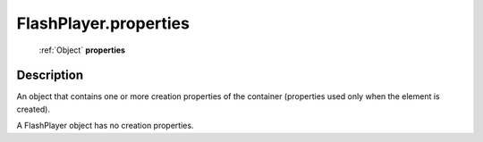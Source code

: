 .. _FlashPlayer.properties:

================================================
FlashPlayer.properties
================================================

   :ref:`Object` **properties**


Description
-----------

An object that contains one or more creation properties of the container (properties used only when the element is created).

A FlashPlayer object has no creation properties.